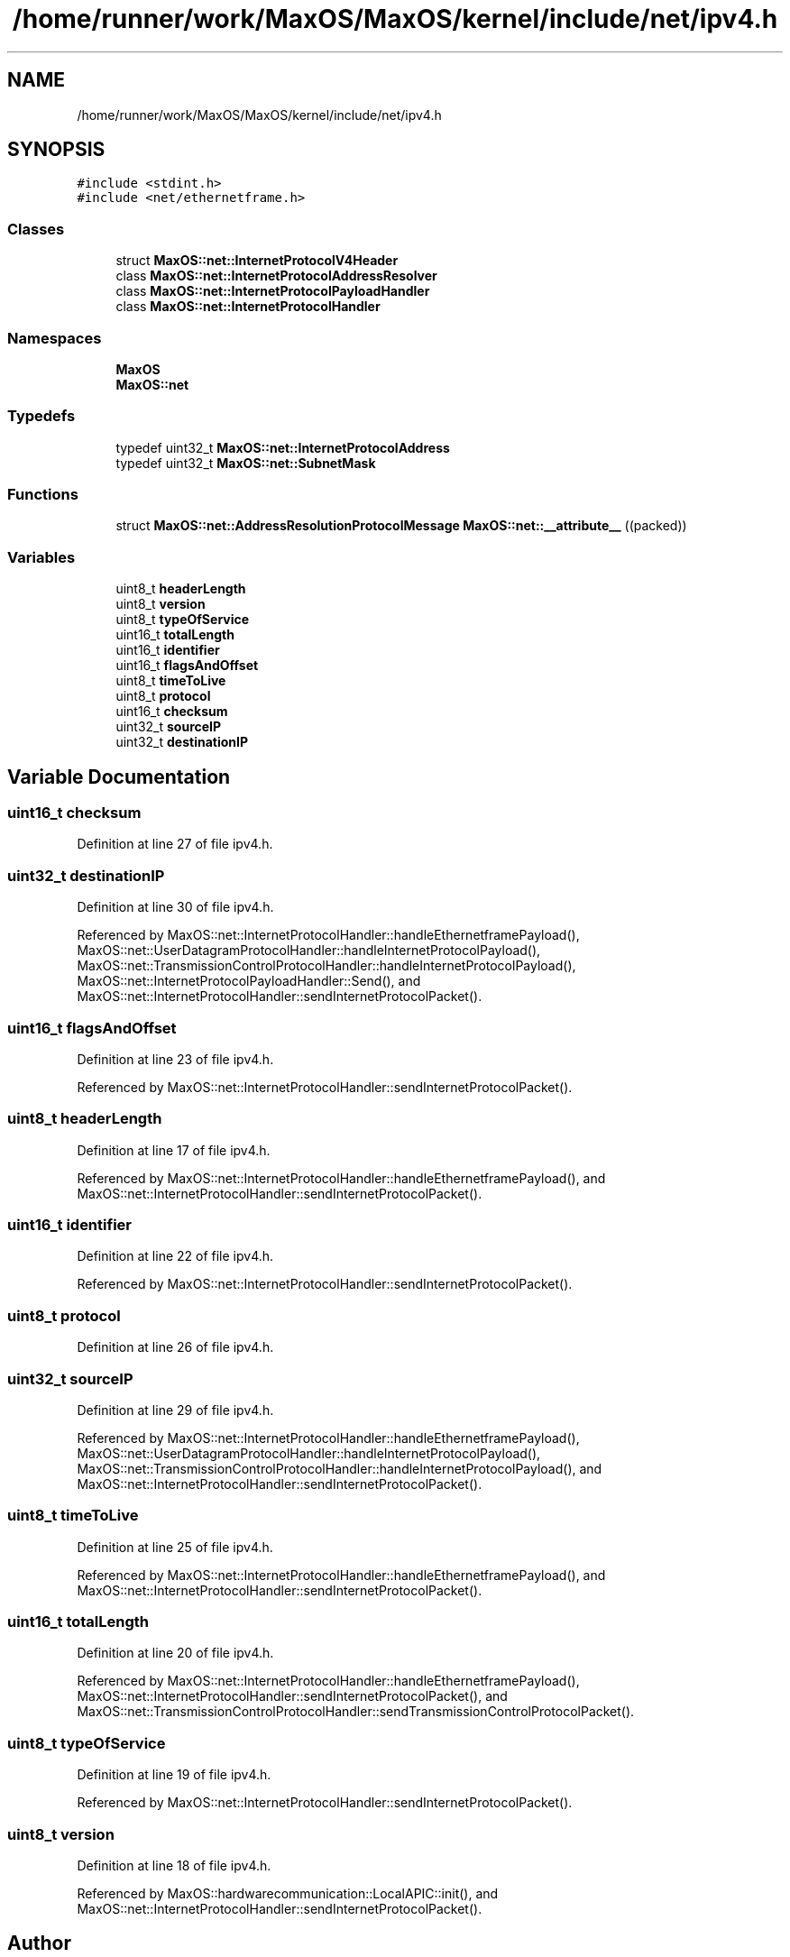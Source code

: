 .TH "/home/runner/work/MaxOS/MaxOS/kernel/include/net/ipv4.h" 3 "Mon Jan 29 2024" "Version 0.1" "Max OS" \" -*- nroff -*-
.ad l
.nh
.SH NAME
/home/runner/work/MaxOS/MaxOS/kernel/include/net/ipv4.h
.SH SYNOPSIS
.br
.PP
\fC#include <stdint\&.h>\fP
.br
\fC#include <net/ethernetframe\&.h>\fP
.br

.SS "Classes"

.in +1c
.ti -1c
.RI "struct \fBMaxOS::net::InternetProtocolV4Header\fP"
.br
.ti -1c
.RI "class \fBMaxOS::net::InternetProtocolAddressResolver\fP"
.br
.ti -1c
.RI "class \fBMaxOS::net::InternetProtocolPayloadHandler\fP"
.br
.ti -1c
.RI "class \fBMaxOS::net::InternetProtocolHandler\fP"
.br
.in -1c
.SS "Namespaces"

.in +1c
.ti -1c
.RI " \fBMaxOS\fP"
.br
.ti -1c
.RI " \fBMaxOS::net\fP"
.br
.in -1c
.SS "Typedefs"

.in +1c
.ti -1c
.RI "typedef uint32_t \fBMaxOS::net::InternetProtocolAddress\fP"
.br
.ti -1c
.RI "typedef uint32_t \fBMaxOS::net::SubnetMask\fP"
.br
.in -1c
.SS "Functions"

.in +1c
.ti -1c
.RI "struct \fBMaxOS::net::AddressResolutionProtocolMessage\fP \fBMaxOS::net::__attribute__\fP ((packed))"
.br
.in -1c
.SS "Variables"

.in +1c
.ti -1c
.RI "uint8_t \fBheaderLength\fP"
.br
.ti -1c
.RI "uint8_t \fBversion\fP"
.br
.ti -1c
.RI "uint8_t \fBtypeOfService\fP"
.br
.ti -1c
.RI "uint16_t \fBtotalLength\fP"
.br
.ti -1c
.RI "uint16_t \fBidentifier\fP"
.br
.ti -1c
.RI "uint16_t \fBflagsAndOffset\fP"
.br
.ti -1c
.RI "uint8_t \fBtimeToLive\fP"
.br
.ti -1c
.RI "uint8_t \fBprotocol\fP"
.br
.ti -1c
.RI "uint16_t \fBchecksum\fP"
.br
.ti -1c
.RI "uint32_t \fBsourceIP\fP"
.br
.ti -1c
.RI "uint32_t \fBdestinationIP\fP"
.br
.in -1c
.SH "Variable Documentation"
.PP 
.SS "uint16_t checksum"

.PP
Definition at line 27 of file ipv4\&.h\&.
.SS "uint32_t destinationIP"

.PP
Definition at line 30 of file ipv4\&.h\&.
.PP
Referenced by MaxOS::net::InternetProtocolHandler::handleEthernetframePayload(), MaxOS::net::UserDatagramProtocolHandler::handleInternetProtocolPayload(), MaxOS::net::TransmissionControlProtocolHandler::handleInternetProtocolPayload(), MaxOS::net::InternetProtocolPayloadHandler::Send(), and MaxOS::net::InternetProtocolHandler::sendInternetProtocolPacket()\&.
.SS "uint16_t flagsAndOffset"

.PP
Definition at line 23 of file ipv4\&.h\&.
.PP
Referenced by MaxOS::net::InternetProtocolHandler::sendInternetProtocolPacket()\&.
.SS "uint8_t headerLength"

.PP
Definition at line 17 of file ipv4\&.h\&.
.PP
Referenced by MaxOS::net::InternetProtocolHandler::handleEthernetframePayload(), and MaxOS::net::InternetProtocolHandler::sendInternetProtocolPacket()\&.
.SS "uint16_t identifier"

.PP
Definition at line 22 of file ipv4\&.h\&.
.PP
Referenced by MaxOS::net::InternetProtocolHandler::sendInternetProtocolPacket()\&.
.SS "uint8_t protocol"

.PP
Definition at line 26 of file ipv4\&.h\&.
.SS "uint32_t sourceIP"

.PP
Definition at line 29 of file ipv4\&.h\&.
.PP
Referenced by MaxOS::net::InternetProtocolHandler::handleEthernetframePayload(), MaxOS::net::UserDatagramProtocolHandler::handleInternetProtocolPayload(), MaxOS::net::TransmissionControlProtocolHandler::handleInternetProtocolPayload(), and MaxOS::net::InternetProtocolHandler::sendInternetProtocolPacket()\&.
.SS "uint8_t timeToLive"

.PP
Definition at line 25 of file ipv4\&.h\&.
.PP
Referenced by MaxOS::net::InternetProtocolHandler::handleEthernetframePayload(), and MaxOS::net::InternetProtocolHandler::sendInternetProtocolPacket()\&.
.SS "uint16_t totalLength"

.PP
Definition at line 20 of file ipv4\&.h\&.
.PP
Referenced by MaxOS::net::InternetProtocolHandler::handleEthernetframePayload(), MaxOS::net::InternetProtocolHandler::sendInternetProtocolPacket(), and MaxOS::net::TransmissionControlProtocolHandler::sendTransmissionControlProtocolPacket()\&.
.SS "uint8_t typeOfService"

.PP
Definition at line 19 of file ipv4\&.h\&.
.PP
Referenced by MaxOS::net::InternetProtocolHandler::sendInternetProtocolPacket()\&.
.SS "uint8_t version"

.PP
Definition at line 18 of file ipv4\&.h\&.
.PP
Referenced by MaxOS::hardwarecommunication::LocalAPIC::init(), and MaxOS::net::InternetProtocolHandler::sendInternetProtocolPacket()\&.
.SH "Author"
.PP 
Generated automatically by Doxygen for Max OS from the source code\&.
